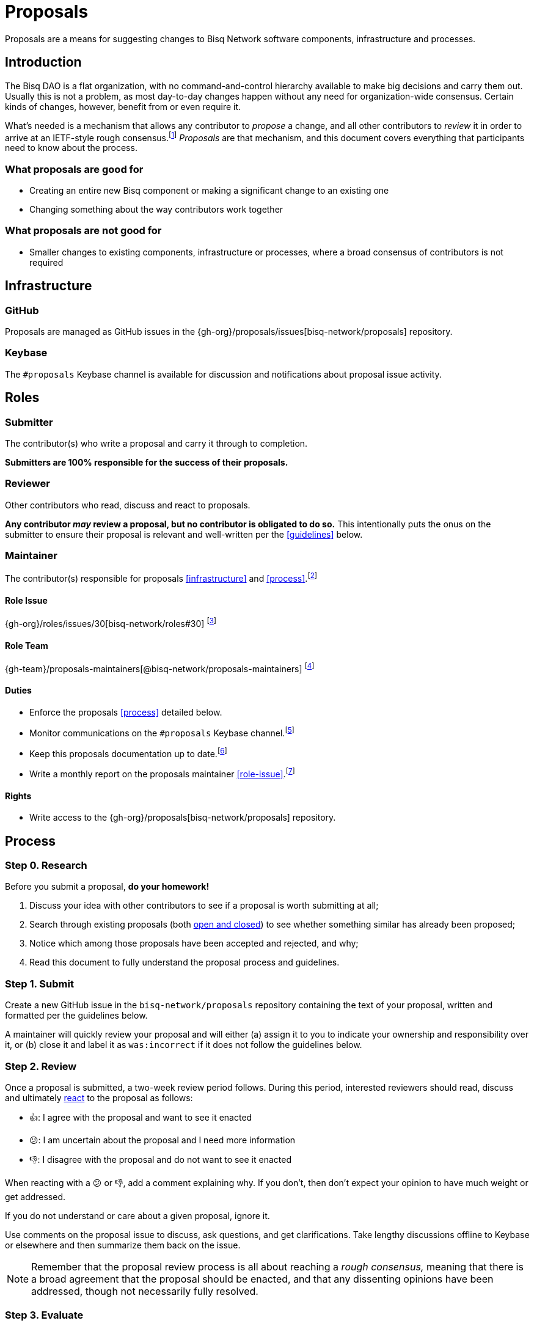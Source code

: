 = Proposals

Proposals are a means for suggesting changes to Bisq Network software components, infrastructure and processes.


== Introduction

The Bisq DAO is a flat organization, with no command-and-control hierarchy available to make big decisions and carry them out. Usually this is not a problem, as most day-to-day changes happen without any need for organization-wide consensus. Certain kinds of changes, however, benefit from or even require it.

What's needed is a mechanism that allows any contributor to _propose_ a change, and all other contributors to _review_ it in order to arrive at an IETF-style rough consensus.footnote:[See link:https://en.wikipedia.org/wiki/Rough_consensus[]] _Proposals_ are that mechanism, and this document covers everything that participants need to know about the process.

=== What proposals are good for

 * Creating an entire new Bisq component or making a significant change to an existing one
 * Changing something about the way contributors work together

=== What proposals are not good for

 * Smaller changes to existing components, infrastructure or processes, where a broad consensus of contributors is not required


== Infrastructure

=== GitHub

Proposals are managed as GitHub issues in the {gh-org}/proposals/issues[bisq-network/proposals] repository.

=== Keybase

The `#proposals` Keybase channel is available for discussion and notifications about proposal issue activity.


== Roles

=== Submitter

The contributor(s) who write a proposal and carry it through to completion.

**Submitters are 100% responsible for the success of their proposals.**

=== Reviewer

Other contributors who read, discuss and react to proposals.

**Any contributor _may_ review a proposal, but no contributor is obligated to do so.** This intentionally puts the onus on the submitter to ensure their proposal is relevant and well-written per the <<guidelines>> below.

=== Maintainer

The contributor(s) responsible for proposals <<infrastructure>> and <<process>>.footnote:[See link:roles.html#maintainer[]]

==== Role Issue

{gh-org}/roles/issues/30[bisq-network/roles#30] footnote:[See link:roles.html#issue[]]

==== Role Team
:proposals-maintainers: {gh-team}/proposals-maintainers[@bisq-network/proposals-maintainers]

{proposals-maintainers} footnote:[See link:roles.html#team[]]

==== Duties

 * Enforce the proposals <<process>> detailed below.
 * Monitor communications on the `#proposals` Keybase channel.footnote:[See link:roles.html#communication[]]
 * Keep this proposals documentation up to date.footnote:[See link:roles.html#documentation[]]
 * Write a monthly report on the proposals maintainer <<role-issue>>.footnote:[See link:roles.html#reporting[]]

==== Rights

 * Write access to the {gh-org}/proposals[bisq-network/proposals] repository.


== Process

=== Step 0. Research

Before you submit a proposal, **do your homework!**

 . Discuss your idea with other contributors to see if a proposal is worth submitting at all;
 . Search through existing proposals (both https://github.com/bisq-network/proposals/issues?utf8=%E2%9C%93&q=is%3Aissue+[open and closed]) to see whether something similar has already been proposed;
 . Notice which among those proposals have been accepted and rejected, and why;
 . Read this document to fully understand the proposal process and guidelines.

=== Step 1. Submit

Create a new GitHub issue in the `bisq-network/proposals` repository containing the text of your proposal, written and formatted per the guidelines below.

A maintainer will quickly review your proposal and will either (a) assign it to you to indicate your ownership and responsibility over it, or (b) close it and label it as `was:incorrect` if it does not follow the guidelines below.

=== Step 2. Review

Once a proposal is submitted, a two-week review period follows. During this period, interested reviewers should read, discuss and ultimately https://help.github.com/articles/about-conversations-on-github/#reacting-to-ideas-in-comments[react] to the proposal as follows:

 - 👍: I agree with the proposal and want to see it enacted
 - 😕: I am uncertain about the proposal and I need more information
 - 👎: I disagree with the proposal and do not want to see it enacted

When reacting with a 😕 or 👎, add a comment explaining why. If you don't, then don't expect your opinion to have much weight or get addressed.

If you do not understand or care about a given proposal, ignore it.

Use comments on the proposal issue to discuss, ask questions, and get clarifications. Take lengthy discussions offline to Keybase or elsewhere and then summarize them back on the issue.

NOTE: Remember that the proposal review process is all about reaching a _rough consensus,_ meaning that there is a broad agreement that the proposal should be enacted, and that any dissenting opinions have been addressed, though not necessarily fully resolved.

=== Step 3. Evaluate

After the two-week review period is over, a maintainer will evaluate reactions to and discussions about the proposal and will close the issue with a comment explaining that it is approved or rejected based on whether a rough consensus was achieved.

Approved proposals will be labeled with `was:approved`. Rejected proposals will be labeled with `was:rejected`.

If rough consensus has not been achieved, e.g. because discussion is still ongoing, dissenting concerns have not been addressed, or the proposal has turned out to be contentious, the maintainer will indicate that they cannot close the proposal, and that it is up to the submitter to take next steps to move the proposal forward. If the proposal does not move forward after another two weeks, the maintainer will close and label it `was:stalled`.

If there have been no or very few reactions to a proposal after the two-week period, the maintainer will close it and label it as `was:ignored`.

=== Step 4. Enact

Assuming your proposal was approved, the next step is to actually enact the changes described in that proposal.


== Guidelines

Write your proposal in a way that makes it as easy as possible to achieve rough consensus. This means that **proposals should be as simple, focused, concrete and well-defined as possible.** Your goal should be to make it as easy as possible for your fellow contributors to understand and agree with you.

**Take full responsibility for your proposal.** It is not the maintainers' job, nor anyone else's, to see your proposal succeed. If people aren't responding or reacting to your proposal, it's your job to solicit that feedback more actively.

**Never assume that anyone other than yourself is going to do the work described in your proposal.** If your proposal does place expectations on other contributors, or requires them to change their behavior in any way, be explicit about that.

**Provide context.** Make a strong case for your proposal. Link to prior discussions. Do not make your reader do any more work than they have to to understand your proposal.

**Format your proposal in Markdown.** Make it a pleasure to read.

In general, **good proposals take time to research and write.** Every minute you spend clearly and logically articulating your proposal is a minute that you save other contributors in understanding it. This diligence on your part will be appreciated and rewarded by others' attention. Cheaply written, "drive by" proposals that waste others' time will be closed immediately as `was:incorrect`.
